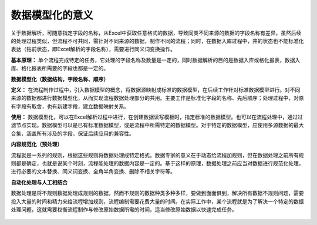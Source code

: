 ﻿
数据模型化的意义
====================================
关于数据解析，可随意指定字段的名称，从Excel中获取任意格式的数据，导致同类不同来源的数据的字段名称有差异，虽然后续的处理过程类似，但流程不可共同，需针对不同来源的数据，制作不同的流程；同时，在数据入库过程中，井的状态也不能标准化表达（钻前状态，即Excel解析的字段名称），需要进行同义词变换操作。

**基本原理：** 单个流程完成特定的任务，它处理的字段名称及数量是一定的，同时数据解析的目的是数据入库或格化报表，数据入库、格化报表所需要的字段也都是一定的。

**数据模型化（数据结构，字段名称、顺序）**

**定义：** 在流程制作过程中，引入数据模型的概念，将数据源映射成标准的数据模型，在后续工作针对标准数据模型进行。对不同来源的数据都进行数据模型化，从而实现流程数据处理部分的共用。主要工作是标准化字段的名称、先后顺序；处理过程中，对原有字段有取舍，也有新建字段，建立数据映射关系。

**使用：** 数据模型化，可以在Excel解析过程中进行，在创建数据读写模板时，指定标准的数据模型。也可以在流程处理中，通过过滤节点实现。数据模型可以是已有标准数据模型，或是流程中所需特定的数据模型。对于特定的数据模型，应使用多源数据的最大合集，涵盖所有涉及的字段，保证后续应用的兼容性。


**内容规范化（预处理）**

流程就是一系列的规则，根据这些规则将数据处理成特定格式。数据专家的意义在于动态给流程加规则，但在数据处理之前所有规则都是确定，也就是说某个时刻，流程能处理的数据内容是一定的。基于这样的原理，数据处理之前应当对数据进行规范化处理，进行必要的文本替换、同义词变换、全角半角变换、删除不相关字符等。


**自动化处理与人工相结合**

数据处理是将不规则数据处理成规则的数据，然而不规则的数据种类多种多样，要做到面面俱到，解决所有数据不规则问题，需要投入大量的时间和精力来给流程增加规则，流程编制需要花费大量的时间。在实际工作中，某个流程就是为了解决一个特定的数据处理问题，这就需要权衡流程制作与修改原始数据所需的时间，适当修改原始数据以快速完成任务。

.. figure:: images/standardization1.png
     :align: center
     :figwidth: 100% 
     :name: plate 	 
	 
.. figure:: images/standardization2.png
     :align: center
     :figwidth: 100% 
     :name: plate 	 
	 